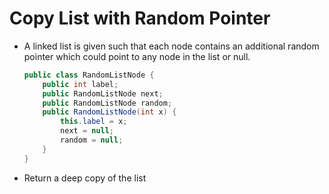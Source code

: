 * Copy List with Random Pointer
  + A linked list is given such that each node contains an additional random
    pointer which could point to any node in the list or null.
    #+begin_src java
      public class RandomListNode {
          public int label;
          public RandomListNode next;
          public RandomListNode random;
          public RandomListNode(int x) {
              this.label = x;
              next = null;
              random = null;
          }
      }
    #+end_src
  + Return a deep copy of the list
